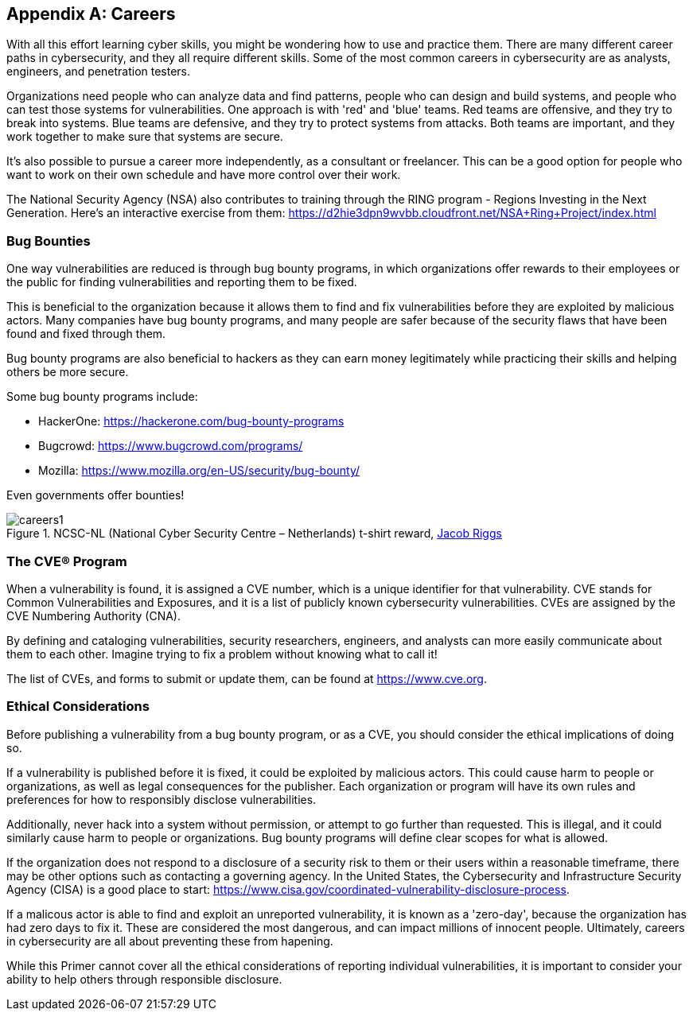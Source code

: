 [appendix]
== Careers
[[careers]]

With all this effort learning cyber skills, you might be wondering how to use and practice them. There are many different career paths in cybersecurity, and they all require different skills. Some of the most common careers in cybersecurity are as analysts, engineers, and penetration testers. 

Organizations need people who can analyze data and find patterns, people who can design and build systems, and people who can test those systems for vulnerabilities. One approach is with 'red' and 'blue' teams. Red teams are offensive, and they try to break into systems. Blue teams are defensive, and they try to protect systems from attacks. Both teams are important, and they work together to make sure that systems are secure.

It's also possible to pursue a career more independently, as a consultant or freelancer. This can be a good option for people who want to work on their own schedule and have more control over their work.

The National Security Agency (NSA) also contributes to training through the RING program - Regions Investing in the Next Generation. Here's an interactive exercise from them: https://d2hie3dpn9wvbb.cloudfront.net/NSA+Ring+Project/index.html[https://d2hie3dpn9wvbb.cloudfront.net/NSA+Ring+Project/index.html, window="_blank"]

=== Bug Bounties
[[bounties]]

One way vulnerabilities are reduced is through bug bounty programs, in which organizations offer rewards to their employees or the public for finding vulnerabilities and reporting them to be fixed. 

This is beneficial to the organization because it allows them to find and fix vulnerabilities before they are exploited by malicious actors. Many companies have bug bounty programs, and many people are safer because of the security flaws that have been found and fixed through them.

Bug bounty programs are also beneficial to hackers as they can earn money legitimately while practicing their skills and helping others be more secure.

Some bug bounty programs include:

- HackerOne: https://hackerone.com/bug-bounty-programs[https://hackerone.com/bug-bounty-programs, window="_blank"]

- Bugcrowd: https://www.bugcrowd.com/programs/[https://www.bugcrowd.com/programs/, window="_blank"]

- Mozilla: https://www.mozilla.org/en-US/security/bug-bounty/[https://www.mozilla.org/en-US/security/bug-bounty/, window="_blank"]

Even governments offer bounties!

[.text-center]
.NCSC-NL (National Cyber Security Centre – Netherlands) t-shirt reward, https://jacobriggs.io/blog/posts/i-hacked-the-dutch-government-and-all-i-got-was-this-t-shirt-24.html[Jacob Riggs, window="_blank"]
image::images/careers1.png[]


=== The CVE® Program
[[cves]]

When a vulnerability is found, it is assigned a CVE number, which is a unique identifier for that vulnerability. CVE stands for Common Vulnerabilities and Exposures, and it is a list of publicly known cybersecurity vulnerabilities. CVEs are assigned by the CVE Numbering Authority (CNA). 

By defining and cataloging vulnerabilities, security researchers, engineers, and analysts can more easily communicate about them to each other. Imagine trying to fix a problem without knowing what to call it!

The list of CVEs, and forms to submit or update them, can be found at https://www.cve.org[https://www.cve.org, window="_blank"].


=== Ethical Considerations
[[ethical-considerations]]

Before publishing a vulnerability from a bug bounty program, or as a CVE, you should consider the ethical implications of doing so.

If a vulnerability is published before it is fixed, it could be exploited by malicious actors. This could cause harm to people or organizations, as well as legal consequences for the publisher. Each organization or program will have its own rules and preferences for how to responsibly disclose vulnerabilities. 

Additionally, never hack into a system without permission, or attempt to go further than requested. This is illegal, and it could similarly cause harm to people or organizations. Bug bounty programs will define clear scopes for what is allowed.

If the organization does not respond to a disclosure of a security risk to them or their users within a reasonable timeframe, there may be other options such as contacting a governing agency. In the United States, the Cybersecurity and Infrastructure Security Agency (CISA) is a good place to start: https://www.cisa.gov/coordinated-vulnerability-disclosure-process[https://www.cisa.gov/coordinated-vulnerability-disclosure-process, window="_blank"]. 

If a malicous actor is able to find and exploit an unreported vulnerability, it is known as a 'zero-day', because the organization has had zero days to fix it. These are considered the most dangerous, and can impact millions of innocent people. Ultimately, careers in cybersecurity are all about preventing these from hapening.

While this Primer cannot cover all the ethical considerations of reporting individual vulnerabilities, it is important to consider your ability to help others through responsible disclosure.